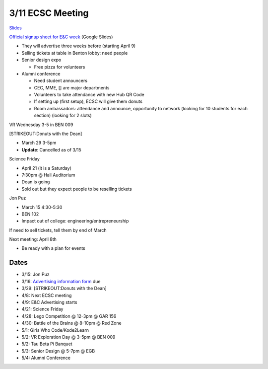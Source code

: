 ﻿3/11 ECSC Meeting
=================

`Slides <https://docs.google.com/a/miamioh.edu/presentation/d/15_jM6e_3YcYTQtzIbnYkgQIaLItS8XkPjsg0LIvKxG4/edit?usp=drive_web>`_

`Official signup sheet for E&C
week <https://docs.google.com/spreadsheets/d/1OWe5y-Oc25CP0rS2eyURkfCHVjNBCiuBxhXyzM5CBlY/edit?usp=sharing>`_
(Google Slides)

-  They will advertise three weeks before (starting April 9)
-  Selling tickets at table in Benton lobby: need people
-  Senior design expo

   -  Free pizza for volunteers

-  Alumni conference

   -  Need student announcers
   -  CEC, MME, [] are major departments
   -  Volunteers to take attendance with new Hub QR Code
   -  If setting up (first setup), ECSC will give them donuts
   -  Room ambassadors: attendance and announce, opportunity to network
      (looking for 10 students for each section) (looking for 2 slots)

VR Wednesday 3-5 in BEN 009

[STRIKEOUT:Donuts with the Dean]

-  March 29 3-5pm
-  **Update**: Cancelled as of 3/15

Science Friday

-  April 21 (it is a Saturday)
-  7:30pm @ Hall Auditorium
-  Dean is going
-  Sold out but they expect people to be reselling tickets

Jon Puz

-  March 15 4:30-5:30
-  BEN 102
-  Impact out of college: engineering/entrepreneurship

If need to sell tickets, tell them by end of March

Next meeting: April 8th

-  Be ready with a plan for events

Dates
-----

-  3/15: Jon Puz
-  3/16: `Advertising information form <https://docs.google.com/a/miamioh.edu/forms/d/1JugKZUtyNog-bgtLM6xm8yZ3qhx2-jYzk9CyC9BR_GM/edit?usp=drive_web>`_ due
-  3/29: [STRIKEOUT:Donuts with the Dean]
-  4/8: Next ECSC meeting
-  4/9: E&C Advertising starts
-  4/21: Science Friday
-  4/28: Lego Competition @ 12-3pm @ GAR 156
-  4/30: Battle of the Brains @ 8-10pm @ Red Zone
-  5/1: Girls Who Code/Kode2Learn
-  5/2: VR Exploration Day @ 3-5pm @ BEN 009
-  5/2: Tau Beta Pi Banquet
-  5/3: Senior Design @ 5-7pm @ EGB
-  5/4: Alumni Conference
